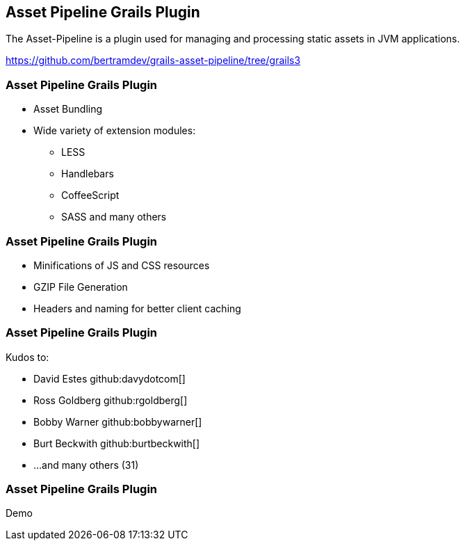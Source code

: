[background-image="framed-background-left-bottom.png"]
== Asset Pipeline Grails Plugin

The Asset-Pipeline is a plugin used for managing and processing static assets in JVM applications.

https://github.com/bertramdev/grails-asset-pipeline/tree/grails3

[background-image="framed-background-left-bottom.png"]
=== Asset Pipeline Grails Plugin
[%step]
* Asset Bundling
* Wide variety of extension modules:
** LESS
** Handlebars
** CoffeeScript
** SASS and many others

[background-image="framed-background-left-bottom.png"]
=== Asset Pipeline Grails Plugin
[%step]
* Minifications of JS and CSS resources
* GZIP File Generation
* Headers and naming for better client caching

[background-image="framed-background-left-bottom.png"]
=== Asset Pipeline Grails Plugin

Kudos to:

//github::contributors[owner:bertramdev, name:grails-asset-pipeline]

* David Estes github:davydotcom[]
* Ross Goldberg github:rgoldberg[]
* Bobby Warner github:bobbywarner[]
* Burt Beckwith github:burtbeckwith[]
* ...and many others (31)

[background-image="framed-background-home-to-grails.png"]
=== Asset Pipeline Grails Plugin
Demo

